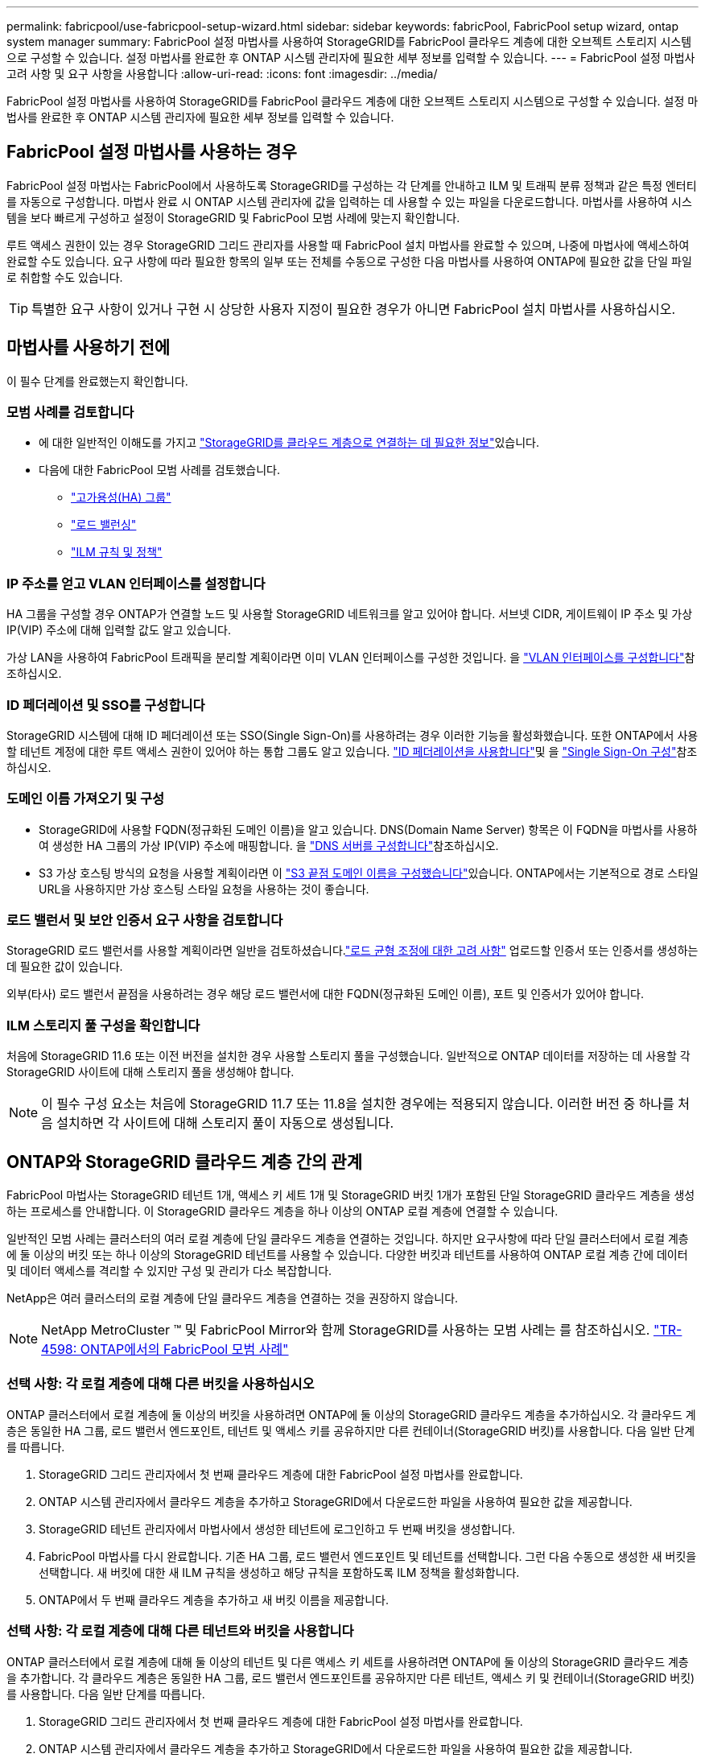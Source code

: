 ---
permalink: fabricpool/use-fabricpool-setup-wizard.html 
sidebar: sidebar 
keywords: fabricPool, FabricPool setup wizard, ontap system manager 
summary: FabricPool 설정 마법사를 사용하여 StorageGRID를 FabricPool 클라우드 계층에 대한 오브젝트 스토리지 시스템으로 구성할 수 있습니다. 설정 마법사를 완료한 후 ONTAP 시스템 관리자에 필요한 세부 정보를 입력할 수 있습니다. 
---
= FabricPool 설정 마법사 고려 사항 및 요구 사항을 사용합니다
:allow-uri-read: 
:icons: font
:imagesdir: ../media/


[role="lead"]
FabricPool 설정 마법사를 사용하여 StorageGRID를 FabricPool 클라우드 계층에 대한 오브젝트 스토리지 시스템으로 구성할 수 있습니다. 설정 마법사를 완료한 후 ONTAP 시스템 관리자에 필요한 세부 정보를 입력할 수 있습니다.



== FabricPool 설정 마법사를 사용하는 경우

FabricPool 설정 마법사는 FabricPool에서 사용하도록 StorageGRID를 구성하는 각 단계를 안내하고 ILM 및 트래픽 분류 정책과 같은 특정 엔터티를 자동으로 구성합니다. 마법사 완료 시 ONTAP 시스템 관리자에 값을 입력하는 데 사용할 수 있는 파일을 다운로드합니다. 마법사를 사용하여 시스템을 보다 빠르게 구성하고 설정이 StorageGRID 및 FabricPool 모범 사례에 맞는지 확인합니다.

루트 액세스 권한이 있는 경우 StorageGRID 그리드 관리자를 사용할 때 FabricPool 설치 마법사를 완료할 수 있으며, 나중에 마법사에 액세스하여 완료할 수도 있습니다. 요구 사항에 따라 필요한 항목의 일부 또는 전체를 수동으로 구성한 다음 마법사를 사용하여 ONTAP에 필요한 값을 단일 파일로 취합할 수도 있습니다.


TIP: 특별한 요구 사항이 있거나 구현 시 상당한 사용자 지정이 필요한 경우가 아니면 FabricPool 설치 마법사를 사용하십시오.



== 마법사를 사용하기 전에

이 필수 단계를 완료했는지 확인합니다.



=== 모범 사례를 검토합니다

* 에 대한 일반적인 이해도를 가지고 link:information-needed-to-attach-storagegrid-as-cloud-tier.html["StorageGRID를 클라우드 계층으로 연결하는 데 필요한 정보"]있습니다.
* 다음에 대한 FabricPool 모범 사례를 검토했습니다.
+
** link:best-practices-for-high-availability-groups.html["고가용성(HA) 그룹"]
** link:best-practices-for-load-balancing.html["로드 밸런싱"]
** link:best-practices-ilm.html["ILM 규칙 및 정책"]






=== IP 주소를 얻고 VLAN 인터페이스를 설정합니다

HA 그룹을 구성할 경우 ONTAP가 연결할 노드 및 사용할 StorageGRID 네트워크를 알고 있어야 합니다. 서브넷 CIDR, 게이트웨이 IP 주소 및 가상 IP(VIP) 주소에 대해 입력할 값도 알고 있습니다.

가상 LAN을 사용하여 FabricPool 트래픽을 분리할 계획이라면 이미 VLAN 인터페이스를 구성한 것입니다. 을 link:../admin/configure-vlan-interfaces.html["VLAN 인터페이스를 구성합니다"]참조하십시오.



=== ID 페더레이션 및 SSO를 구성합니다

StorageGRID 시스템에 대해 ID 페더레이션 또는 SSO(Single Sign-On)를 사용하려는 경우 이러한 기능을 활성화했습니다. 또한 ONTAP에서 사용할 테넌트 계정에 대한 루트 액세스 권한이 있어야 하는 통합 그룹도 알고 있습니다. link:../admin/using-identity-federation.html["ID 페더레이션을 사용합니다"]및 을 link:../admin/configuring-sso.html["Single Sign-On 구성"]참조하십시오.



=== 도메인 이름 가져오기 및 구성

* StorageGRID에 사용할 FQDN(정규화된 도메인 이름)을 알고 있습니다. DNS(Domain Name Server) 항목은 이 FQDN을 마법사를 사용하여 생성한 HA 그룹의 가상 IP(VIP) 주소에 매핑합니다. 을 link:../fabricpool/configure-dns-server.html["DNS 서버를 구성합니다"]참조하십시오.
* S3 가상 호스팅 방식의 요청을 사용할 계획이라면 이 link:../admin/configuring-s3-api-endpoint-domain-names.html["S3 끝점 도메인 이름을 구성했습니다"]있습니다. ONTAP에서는 기본적으로 경로 스타일 URL을 사용하지만 가상 호스팅 스타일 요청을 사용하는 것이 좋습니다.




=== 로드 밸런서 및 보안 인증서 요구 사항을 검토합니다

StorageGRID 로드 밸런서를 사용할 계획이라면 일반을 검토하셨습니다.link:../admin/managing-load-balancing.html["로드 균형 조정에 대한 고려 사항"] 업로드할 인증서 또는 인증서를 생성하는 데 필요한 값이 있습니다.

외부(타사) 로드 밸런서 끝점을 사용하려는 경우 해당 로드 밸런서에 대한 FQDN(정규화된 도메인 이름), 포트 및 인증서가 있어야 합니다.



=== ILM 스토리지 풀 구성을 확인합니다

처음에 StorageGRID 11.6 또는 이전 버전을 설치한 경우 사용할 스토리지 풀을 구성했습니다. 일반적으로 ONTAP 데이터를 저장하는 데 사용할 각 StorageGRID 사이트에 대해 스토리지 풀을 생성해야 합니다.


NOTE: 이 필수 구성 요소는 처음에 StorageGRID 11.7 또는 11.8을 설치한 경우에는 적용되지 않습니다. 이러한 버전 중 하나를 처음 설치하면 각 사이트에 대해 스토리지 풀이 자동으로 생성됩니다.



== ONTAP와 StorageGRID 클라우드 계층 간의 관계

FabricPool 마법사는 StorageGRID 테넌트 1개, 액세스 키 세트 1개 및 StorageGRID 버킷 1개가 포함된 단일 StorageGRID 클라우드 계층을 생성하는 프로세스를 안내합니다. 이 StorageGRID 클라우드 계층을 하나 이상의 ONTAP 로컬 계층에 연결할 수 있습니다.

일반적인 모범 사례는 클러스터의 여러 로컬 계층에 단일 클라우드 계층을 연결하는 것입니다. 하지만 요구사항에 따라 단일 클러스터에서 로컬 계층에 둘 이상의 버킷 또는 하나 이상의 StorageGRID 테넌트를 사용할 수 있습니다. 다양한 버킷과 테넌트를 사용하여 ONTAP 로컬 계층 간에 데이터 및 데이터 액세스를 격리할 수 있지만 구성 및 관리가 다소 복잡합니다.

NetApp은 여러 클러스터의 로컬 계층에 단일 클라우드 계층을 연결하는 것을 권장하지 않습니다.


NOTE: NetApp MetroCluster ™ 및 FabricPool Mirror와 함께 StorageGRID를 사용하는 모범 사례는 를 참조하십시오. https://www.netapp.com/pdf.html?item=/media/17239-tr4598pdf.pdf["TR-4598: ONTAP에서의 FabricPool 모범 사례"^]



=== 선택 사항: 각 로컬 계층에 대해 다른 버킷을 사용하십시오

ONTAP 클러스터에서 로컬 계층에 둘 이상의 버킷을 사용하려면 ONTAP에 둘 이상의 StorageGRID 클라우드 계층을 추가하십시오. 각 클라우드 계층은 동일한 HA 그룹, 로드 밸런서 엔드포인트, 테넌트 및 액세스 키를 공유하지만 다른 컨테이너(StorageGRID 버킷)를 사용합니다. 다음 일반 단계를 따릅니다.

. StorageGRID 그리드 관리자에서 첫 번째 클라우드 계층에 대한 FabricPool 설정 마법사를 완료합니다.
. ONTAP 시스템 관리자에서 클라우드 계층을 추가하고 StorageGRID에서 다운로드한 파일을 사용하여 필요한 값을 제공합니다.
. StorageGRID 테넌트 관리자에서 마법사에서 생성한 테넌트에 로그인하고 두 번째 버킷을 생성합니다.
. FabricPool 마법사를 다시 완료합니다. 기존 HA 그룹, 로드 밸런서 엔드포인트 및 테넌트를 선택합니다. 그런 다음 수동으로 생성한 새 버킷을 선택합니다. 새 버킷에 대한 새 ILM 규칙을 생성하고 해당 규칙을 포함하도록 ILM 정책을 활성화합니다.
. ONTAP에서 두 번째 클라우드 계층을 추가하고 새 버킷 이름을 제공합니다.




=== 선택 사항: 각 로컬 계층에 대해 다른 테넌트와 버킷을 사용합니다

ONTAP 클러스터에서 로컬 계층에 대해 둘 이상의 테넌트 및 다른 액세스 키 세트를 사용하려면 ONTAP에 둘 이상의 StorageGRID 클라우드 계층을 추가합니다. 각 클라우드 계층은 동일한 HA 그룹, 로드 밸런서 엔드포인트를 공유하지만 다른 테넌트, 액세스 키 및 컨테이너(StorageGRID 버킷)를 사용합니다. 다음 일반 단계를 따릅니다.

. StorageGRID 그리드 관리자에서 첫 번째 클라우드 계층에 대한 FabricPool 설정 마법사를 완료합니다.
. ONTAP 시스템 관리자에서 클라우드 계층을 추가하고 StorageGRID에서 다운로드한 파일을 사용하여 필요한 값을 제공합니다.
. FabricPool 마법사를 다시 완료합니다. 기존 HA 그룹 및 로드 밸런서 엔드포인트를 선택합니다. 새 테넌트 및 버킷을 생성합니다. 새 버킷에 대한 새 ILM 규칙을 생성하고 해당 규칙을 포함하도록 ILM 정책을 활성화합니다.
. ONTAP에서 두 번째 클라우드 계층을 추가하고 새 액세스 키, 암호 키 및 버킷 이름을 제공합니다.


